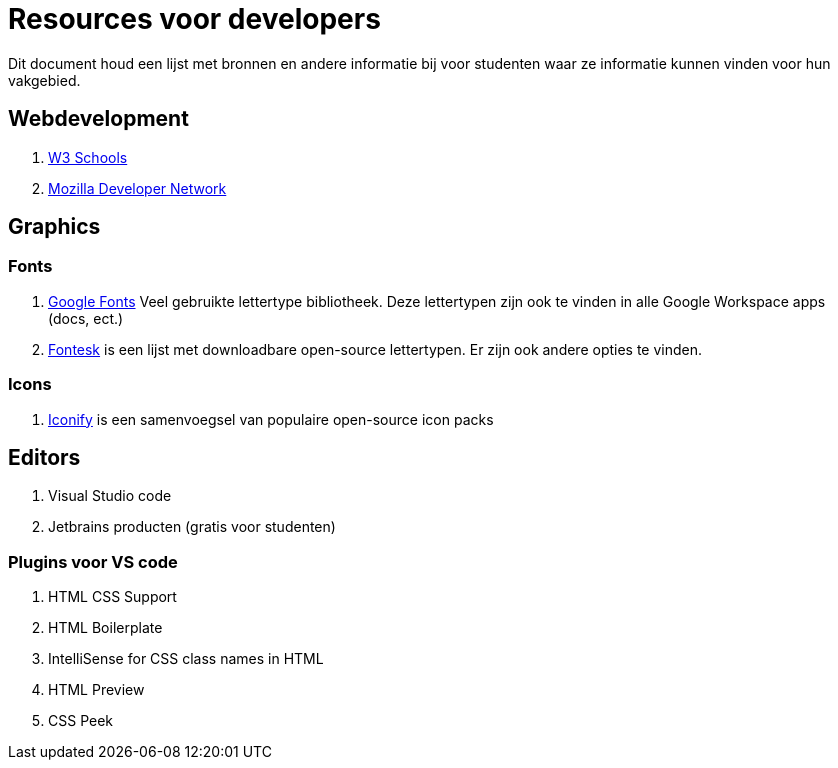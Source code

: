 = Resources voor developers

Dit document houd een lijst met bronnen en andere informatie bij voor studenten waar ze informatie kunnen vinden voor hun vakgebied. 

== Webdevelopment

. https://www.w3schools.com/[W3 Schools]
. https://developer.mozilla.org/en-US/[Mozilla Developer Network]

== Graphics

=== Fonts

. https://fonts.google.com/[Google Fonts] Veel gebruikte lettertype bibliotheek. Deze lettertypen zijn ook te vinden in alle Google Workspace apps (docs, ect.)
. https://fontesk.com/license/ofl-gpl/[Fontesk] is een lijst met downloadbare open-source lettertypen. Er zijn ook andere opties te vinden.

=== Icons

. https://iconify.design/[Iconify] is een samenvoegsel van populaire open-source icon packs 


== Editors

. Visual Studio code
. Jetbrains producten (gratis voor studenten)

=== Plugins voor VS code

. HTML CSS Support
. HTML Boilerplate
. IntelliSense for CSS class names in HTML
. HTML Preview
. CSS Peek